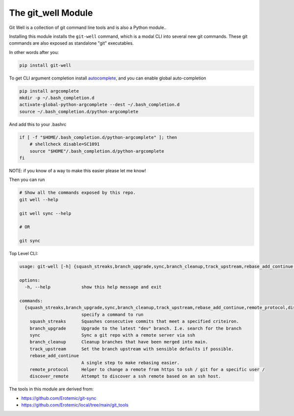 The git_well Module
===================


|Pypi| |PypiDownloads| |GithubActions| |Codecov|

Git Well is a collection of git command line tools and is also a Python
module..

Installing this module installs the ``git-well`` command, which is a modal CLI
into several new git commands. These git commands are also exposed as
standalone "git" executables.

In other words after you:

.. code:: bash

   pip install git-well

To get CLI argument completion install `autocomplete
<https://pypi.org/project/argcomplete/>`_, and you can enable global
auto-completion

.. code:: bash

    pip install argcomplete
    mkdir -p ~/.bash_completion.d
    activate-global-python-argcomplete --dest ~/.bash_completion.d
    source ~/.bash_completion.d/python-argcomplete

And add this to your .bashrc

.. code:: bash

    if [ -f "$HOME/.bash_completion.d/python-argcomplete" ]; then
        # shellcheck disable=SC1091
        source "$HOME"/.bash_completion.d/python-argcomplete
    fi


NOTE: if you know of a way to make this easier please let me know!


Then you can run

.. code:: bash

   # Show all the commands exposed by this repo.
   git well --help

   git well sync --help

   # OR

   git sync


Top Level CLI:

.. code::

    usage: git-well [-h] {squash_streaks,branch_upgrade,sync,branch_cleanup,track_upstream,rebase_add_continue,remote_protocol,discover_remote} ...

    options:
      -h, --help            show this help message and exit

    commands:
      {squash_streaks,branch_upgrade,sync,branch_cleanup,track_upstream,rebase_add_continue,remote_protocol,discover_remote}
                            specify a command to run
        squash_streaks      Squashes consecutive commits that meet a specified criteiron.
        branch_upgrade      Upgrade to the latest "dev" branch. I.e. search for the branch
        sync                Sync a git repo with a remote server via ssh
        branch_cleanup      Cleanup branches that have been merged into main.
        track_upstream      Set the branch upstream with sensible defaults if possible.
        rebase_add_continue
                            A single step to make rebasing easier.
        remote_protocol     Helper to change a remote from https to ssh / git for a specific user /
        discover_remote     Attempt to discover a ssh remote based on an ssh host.



The tools in this module are derived from:

* https://github.com/Erotemic/git-sync
* https://github.com/Erotemic/local/tree/main/git_tools



.. |Pypi| image:: https://img.shields.io/pypi/v/git_well.svg
    :target: https://pypi.python.org/pypi/git_well

.. |PypiDownloads| image:: https://img.shields.io/pypi/dm/git_well.svg
    :target: https://pypistats.org/packages/git_well

.. |GithubActions| image:: https://github.com/Erotemic/git_well/actions/workflows/tests.yml/badge.svg?branch=main
    :target: https://github.com/Erotemic/git_well/actions?query=branch%3Amain

.. |Codecov| image:: https://codecov.io/github/Erotemic/git_well/badge.svg?branch=main&service=github
    :target: https://codecov.io/github/Erotemic/git_well?branch=main
